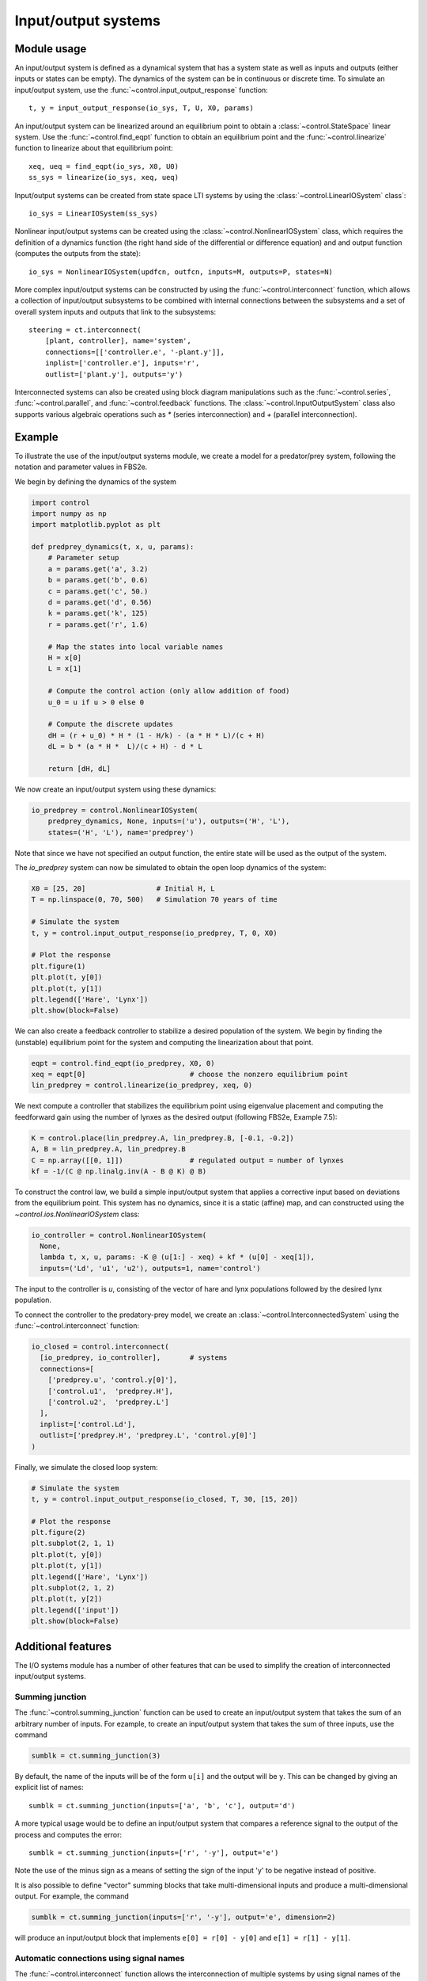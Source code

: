 .. _iosys-module:

********************
Input/output systems
********************

Module usage
============

An input/output system is defined as a dynamical system that has a system
state as well as inputs and outputs (either inputs or states can be empty).
The dynamics of the system can be in continuous or discrete time.  To simulate
an input/output system, use the :func:`~control.input_output_response`
function::

  t, y = input_output_response(io_sys, T, U, X0, params)

An input/output system can be linearized around an equilibrium point to obtain
a :class:`~control.StateSpace` linear system.  Use the
:func:`~control.find_eqpt` function to obtain an equilibrium point and the
:func:`~control.linearize` function to linearize about that equilibrium point::

  xeq, ueq = find_eqpt(io_sys, X0, U0)
  ss_sys = linearize(io_sys, xeq, ueq)

Input/output systems can be created from state space LTI systems by using the
:class:`~control.LinearIOSystem` class`::

  io_sys = LinearIOSystem(ss_sys)

Nonlinear input/output systems can be created using the
:class:`~control.NonlinearIOSystem` class, which requires the definition of a
dynamics function (the right hand side of the differential or difference
equation) and and output function (computes the outputs from the state)::

  io_sys = NonlinearIOSystem(updfcn, outfcn, inputs=M, outputs=P, states=N)

More complex input/output systems can be constructed by using the
:func:`~control.interconnect` function, which allows a collection of
input/output subsystems to be combined with internal connections
between the subsystems and a set of overall system inputs and outputs
that link to the subsystems::

    steering = ct.interconnect(
        [plant, controller], name='system',
        connections=[['controller.e', '-plant.y']],
        inplist=['controller.e'], inputs='r',
        outlist=['plant.y'], outputs='y')

Interconnected systems can also be created using block diagram manipulations
such as the :func:`~control.series`, :func:`~control.parallel`, and
:func:`~control.feedback` functions.  The :class:`~control.InputOutputSystem`
class also supports various algebraic operations such as `*` (series
interconnection) and `+` (parallel interconnection).

Example
=======

To illustrate the use of the input/output systems module, we create a
model for a predator/prey system, following the notation and parameter
values in FBS2e.

We begin by defining the dynamics of the system

.. code-block:: python

  import control
  import numpy as np
  import matplotlib.pyplot as plt

  def predprey_dynamics(t, x, u, params):
      # Parameter setup
      a = params.get('a', 3.2)
      b = params.get('b', 0.6)
      c = params.get('c', 50.)
      d = params.get('d', 0.56)
      k = params.get('k', 125)
      r = params.get('r', 1.6)

      # Map the states into local variable names
      H = x[0]
      L = x[1]

      # Compute the control action (only allow addition of food)
      u_0 = u if u > 0 else 0

      # Compute the discrete updates
      dH = (r + u_0) * H * (1 - H/k) - (a * H * L)/(c + H)
      dL = b * (a * H *  L)/(c + H) - d * L

      return [dH, dL]

We now create an input/output system using these dynamics:

.. code-block:: python

  io_predprey = control.NonlinearIOSystem(
      predprey_dynamics, None, inputs=('u'), outputs=('H', 'L'),
      states=('H', 'L'), name='predprey')

Note that since we have not specified an output function, the entire state
will be used as the output of the system.

The `io_predprey` system can now be simulated to obtain the open loop dynamics
of the system:

.. code-block:: python

  X0 = [25, 20]                 # Initial H, L
  T = np.linspace(0, 70, 500)   # Simulation 70 years of time

  # Simulate the system
  t, y = control.input_output_response(io_predprey, T, 0, X0)

  # Plot the response
  plt.figure(1)
  plt.plot(t, y[0])
  plt.plot(t, y[1])
  plt.legend(['Hare', 'Lynx'])
  plt.show(block=False)

We can also create a feedback controller to stabilize a desired population of
the system.  We begin by finding the (unstable) equilibrium point for the
system and computing the linearization about that point.

.. code-block:: python

  eqpt = control.find_eqpt(io_predprey, X0, 0)
  xeq = eqpt[0]                         # choose the nonzero equilibrium point
  lin_predprey = control.linearize(io_predprey, xeq, 0)

We next compute a controller that stabilizes the equilibrium point using
eigenvalue placement and computing the feedforward gain using the number of
lynxes as the desired output (following FBS2e, Example 7.5):

.. code-block:: python

  K = control.place(lin_predprey.A, lin_predprey.B, [-0.1, -0.2])
  A, B = lin_predprey.A, lin_predprey.B
  C = np.array([[0, 1]])                # regulated output = number of lynxes
  kf = -1/(C @ np.linalg.inv(A - B @ K) @ B)

To construct the control law, we build a simple input/output system that
applies a corrective input based on deviations from the equilibrium point.
This system has no dynamics, since it is a static (affine) map, and can
constructed using the `~control.ios.NonlinearIOSystem` class:

.. code-block:: python

  io_controller = control.NonlinearIOSystem(
    None,
    lambda t, x, u, params: -K @ (u[1:] - xeq) + kf * (u[0] - xeq[1]),
    inputs=('Ld', 'u1', 'u2'), outputs=1, name='control')

The input to the controller is `u`, consisting of the vector of hare and lynx
populations followed by the desired lynx population.

To connect the controller to the predatory-prey model, we create an
:class:`~control.InterconnectedSystem` using the :func:`~control.interconnect`
function:

.. code-block:: python

  io_closed = control.interconnect(
    [io_predprey, io_controller],	# systems
    connections=[
      ['predprey.u', 'control.y[0]'],
      ['control.u1',  'predprey.H'],
      ['control.u2',  'predprey.L']
    ],
    inplist=['control.Ld'],
    outlist=['predprey.H', 'predprey.L', 'control.y[0]']
  )

Finally, we simulate the closed loop system:

.. code-block:: python

  # Simulate the system
  t, y = control.input_output_response(io_closed, T, 30, [15, 20])

  # Plot the response
  plt.figure(2)
  plt.subplot(2, 1, 1)
  plt.plot(t, y[0])
  plt.plot(t, y[1])
  plt.legend(['Hare', 'Lynx'])
  plt.subplot(2, 1, 2)
  plt.plot(t, y[2])
  plt.legend(['input'])
  plt.show(block=False)

Additional features
===================

The I/O systems module has a number of other features that can be used to
simplify the creation of interconnected input/output systems.

Summing junction
----------------

The :func:`~control.summing_junction` function can be used to create an
input/output system that takes the sum of an arbitrary number of inputs.  For
ezample, to create an input/output system that takes the sum of three inputs,
use the command

.. code-block:: python

  sumblk = ct.summing_junction(3)

By default, the name of the inputs will be of the form ``u[i]`` and the output
will be ``y``.  This can be changed by giving an explicit list of names::

  sumblk = ct.summing_junction(inputs=['a', 'b', 'c'], output='d')

A more typical usage would be to define an input/output system that compares a
reference signal to the output of the process and computes the error::

  sumblk = ct.summing_junction(inputs=['r', '-y'], output='e')

Note the use of the minus sign as a means of setting the sign of the input 'y'
to be negative instead of positive.

It is also possible to define "vector" summing blocks that take
multi-dimensional inputs and produce a multi-dimensional output.  For example,
the command

.. code-block:: python

  sumblk = ct.summing_junction(inputs=['r', '-y'], output='e', dimension=2)

will produce an input/output block that implements ``e[0] = r[0] - y[0]`` and
``e[1] = r[1] - y[1]``.

Automatic connections using signal names
----------------------------------------

The :func:`~control.interconnect` function allows the interconnection of
multiple systems by using signal names of the form ``sys.signal``.  In many
situations, it can be cumbersome to explicitly connect all of the appropriate
inputs and outputs.  As an alternative, if the ``connections`` keyword is
omitted, the :func:`~control.interconnect` function will connect all signals
of the same name to each other.  This can allow for simplified methods of
interconnecting systems, especially when combined with the
:func:`~control.summing_junction` function.  For example, the following code
will create a unity gain, negative feedback system::

  P = control.tf2io(control.tf(1, [1, 0]), inputs='u', outputs='y')
  C = control.tf2io(control.tf(10, [1, 1]), inputs='e', outputs='u')
  sumblk = control.summing_junction(inputs=['r', '-y'], output='e')
  T = control.interconnect([P, C, sumblk], inplist='r', outlist='y')

If a signal name appears in multiple outputs then that signal will be summed
when it is interconnected.  Similarly, if a signal name appears in multiple
inputs then all systems using that signal name will receive the same input.
The :func:`~control.interconnect` function will generate an error if an signal
listed in ``inplist`` or ``outlist`` (corresponding to the inputs and outputs
of the interconnected system) is not found, but inputs and outputs of
individual systems that are not connected to other systems are left
unconnected (so be careful!).


Module classes and functions
============================

Input/output system classes
---------------------------
.. autosummary::

   ~control.InputOutputSystem
   ~control.InterconnectedSystem
   ~control.LinearICSystem
   ~control.LinearIOSystem
   ~control.NonlinearIOSystem

Input/output system functions
-----------------------------
.. autosummary::

   ~control.find_eqpt
   ~control.linearize
   ~control.input_output_response
   ~control.interconnect
   ~control.ss2io
   ~control.summing_junction
   ~control.tf2io
